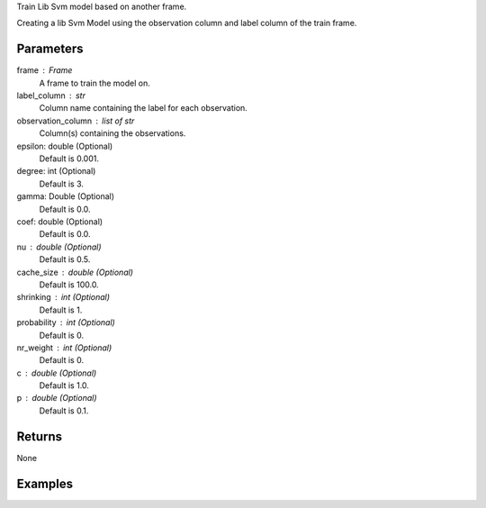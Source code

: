 Train Lib Svm model based on another frame.

Creating a lib Svm Model using the observation column and label column of the train
frame.

Parameters
----------
frame : Frame
    A frame to train the model on.

label_column : str
    Column name containing the label for each observation.

observation_column : list of str
    Column(s) containing the observations.

epsilon: double (Optional)
    Default is 0.001.

degree: int (Optional)
    Default is 3.

gamma: Double (Optional)
    Default is 0.0.

coef: double (Optional)
    Default is 0.0.

nu : double (Optional)
    Default is 0.5.

cache_size : double (Optional)
    Default is 100.0.

shrinking : int (Optional)
    Default is 1.

probability : int (Optional)
    Default is 0.

nr_weight : int (Optional)
    Default is 0.

c : double (Optional)
    Default is 1.0.

p : double (Optional)
    Default is 0.1.


Returns
-------
None

Examples
--------

.. only:: html

    .. code::

        >>> my_model = ia.LibsvmModel(name='mySVM')
        >>> my_model.train(train_frame, 'name_of_label_column',['List_of_observation_column/s'], epsilon=0.001, degree=3, gamma=0.11, coef=0.0, nu=0.5, cache_size=100.0, shrinking=1, probability=0, c=1.0, p=0.1, nr_weight=1)

.. only:: latex

    .. code::

        >>> my_model = ia.LibsvmModel(name='mySVM')
        >>> my_model.train(train_frame, 'name_of_label_column',['List_of_observation_column/s'],
        ...   epsilon=0.001, degree=3, gamma=0.11, coef=0.0, nu=0.5, cache_size=100.0, shrinking=1, probability=0, c=1.0, p=0.1, nr_weight=1)

